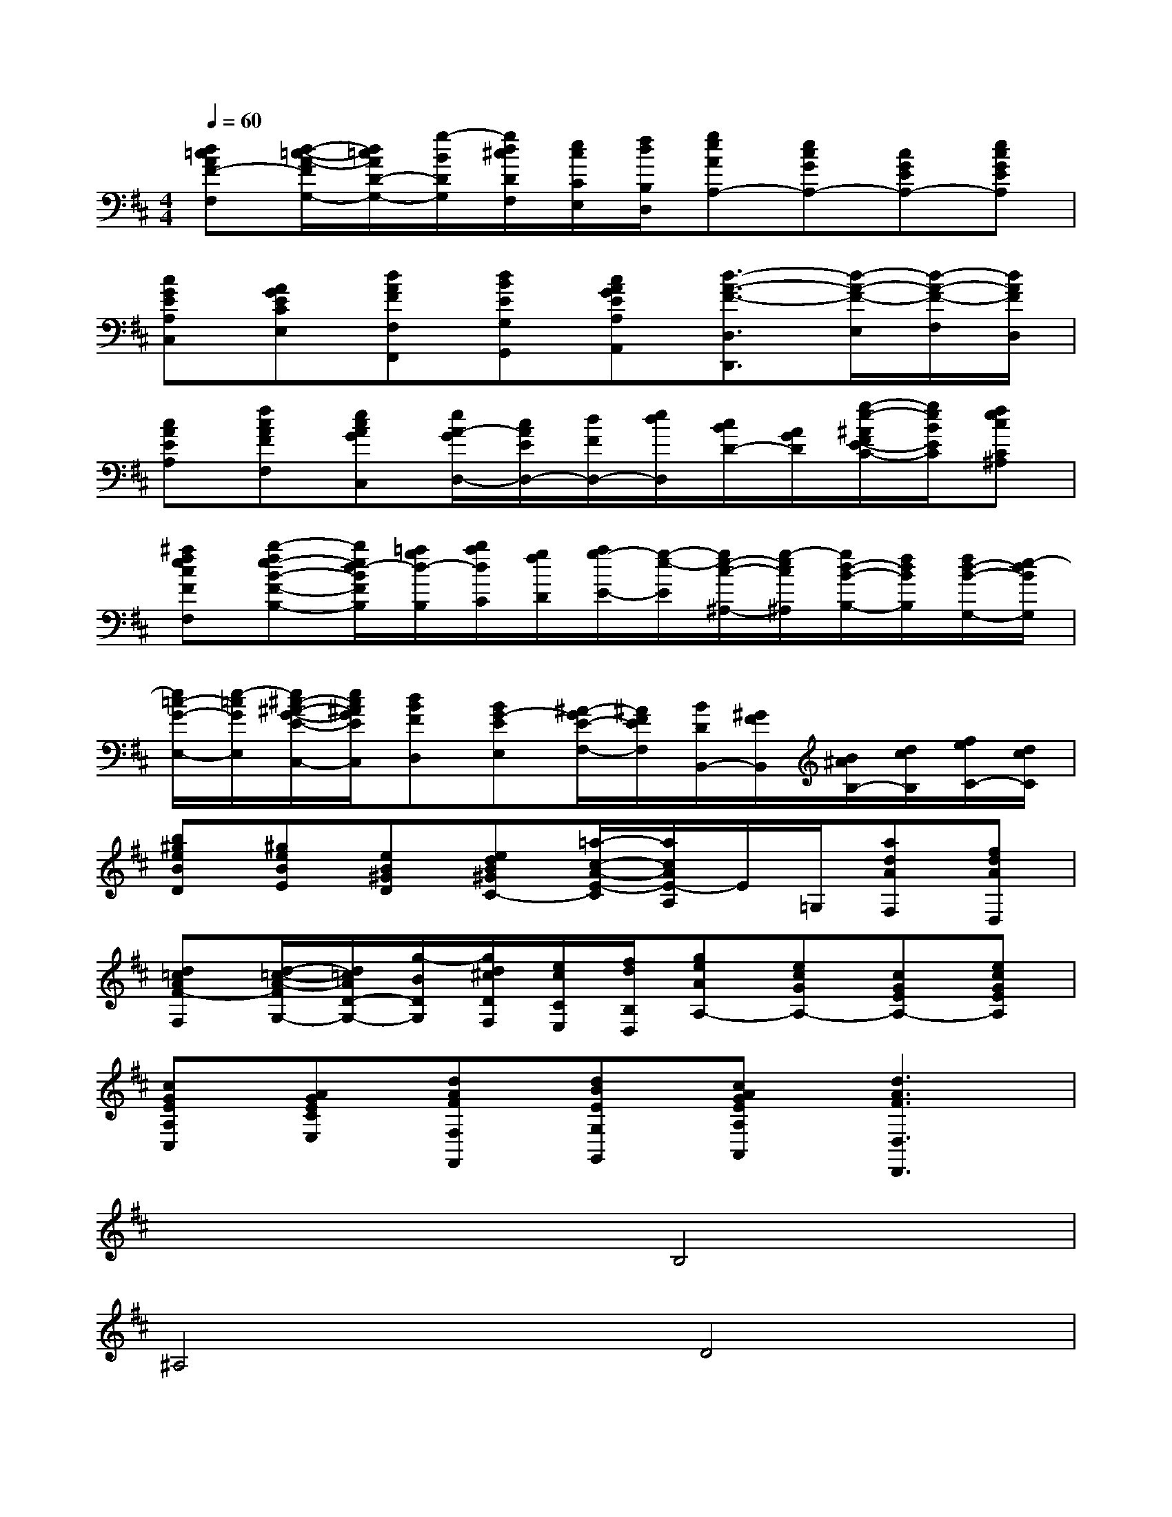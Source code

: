 X:1
T:
M:4/4
L:1/8
Q:1/4=60
K:D%2sharps
V:1
[d=cAF-F,][d/2-=c/2-A/2-F/2G,/2-][d/2=c/2A/2D/2-G,/2-][g/2-B/2D/2G,/2][g/2d/2^c/2D/2F,/2][e/2c/2C/2E,/2][f/2d/2B,/2D,/2][geAA,-][ecGA,-][cGEA,-][ecGEA,]|
[cGEA,C,][AGECE,][dAFF,F,,][dBEG,G,,][cAGEA,A,,][d3/2-A3/2-F3/2-D,3/2D,,3/2][d/2-A/2-F/2-E,/2][d/2-A/2-F/2-F,/2][d/2A/2F/2D,/2]|
[cAEA,][fcAFF,][ecAGC,][e/2A/2-G/2D,/2-][c/2A/2E/2D,/2-][d/2F/2D,/2-][e/2d/2D,/2][c/2B/2D/2-][A/2G/2D/2][g/2-e/2-^A/2F/2E/2-C/2-][g/2e/2B/2E/2C/2][fecC^A,]|
[^afecFF,][b-fe-B-F-B,-][b/2e/2d/2-B/2F/2B,/2][=a/2g/2d/2-B,/2][b/2a/2d/2C/2][g/2f/2D/2][a/2g/2-E/2-][g/2-e/2-E/2][g/2e/2-c/2-^A,/2-][g/2-e/2c/2^A,/2][g/2d/2-B/2-B,/2-][f/2d/2B/2B,/2][f/2d/2-B/2-G,/2-][e/2-d/2B/2G,/2]|
[e/2=c/2-G/2-E,/2-][e/2-=c/2G/2E,/2][e/2^c/2-^A/2-G/2-E/2-C,/2-][e/2c/2^A/2G/2E/2C,/2][dBFD,][BG-EE,][^A/2-G/2E/2-F,/2-][^A/2F/2E/2F,/2][B/2D/2B,,/2-][^G/2F/2B,,/2][B/2^A/2B,/2-][d/2c/2B,/2][f/2e/2C/2-][d/2c/2C/2]|
[b^geBD][^geBE][eB^GD][edB^GC-][=a/2-c/2-A/2-E/2-C/2][a/2c/2A/2E/2-A,/2]E/2=G,/2[adAF,][fdAD,]|
[d=cAF-F,][d/2-=c/2-A/2-F/2G,/2-][d/2=c/2A/2D/2-G,/2-][g/2-B/2D/2G,/2][g/2d/2^c/2D/2F,/2][e/2c/2C/2E,/2][f/2d/2B,/2D,/2][geAA,-][ecGA,-][cGEA,-][ecGEA,]|
[cGEA,C,][AGECE,][dAFF,F,,][dBEG,G,,][cAGEA,A,,][d3A3F3D,3D,,3]|
x4B,4|
^A,4D4|
C4B,4-|
B,4^A,4|
B,4C4-|
C4D4-|
D2E2F4|
B,4B,,4
